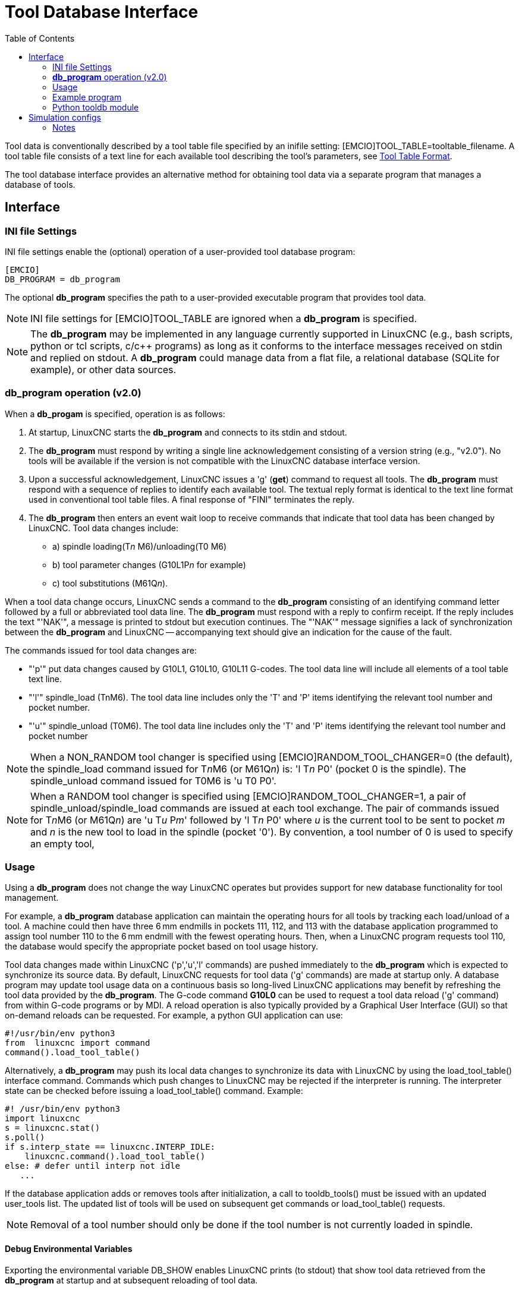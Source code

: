 :lang: en
:toc:

[[cha:tooldatabase]]
= Tool Database Interface

// Custom lang highlight
// must come after the doc title, to work around a bug in asciidoc 8.6.6
:ini: {basebackend@docbook:'':ini}
:hal: {basebackend@docbook:'':hal}
:ngc: {basebackend@docbook:'':ngc}

Tool data is conventionally described by a tool table file specified
by an inifile setting: [EMCIO]TOOL_TABLE=tooltable_filename.  A tool
table file consists of a text line for each available tool describing
the tool's parameters, see <<sec:tool-table,Tool Table Format>>.

The tool database interface provides an alternative method for
obtaining tool data via a separate program that manages a database of
tools.

==  Interface

=== INI file Settings

INI file settings enable the (optional) operation of a user-provided
tool database program:

[source,{ini}]
----
[EMCIO]
DB_PROGRAM = db_program
----

The optional *db_program* specifies the path to a user-provided
executable program that provides tool data.

[NOTE]
INI file settings for [EMCIO]TOOL_TABLE are ignored when a *db_program*
is specified.

[NOTE]
The *db_program* may be implemented in any language currently
supported in LinuxCNC (e.g., bash scripts, python or tcl scripts,
c/c++ programs) as long as it conforms to the interface messages
received on stdin and replied on stdout.  A *db_program* could
manage data from a flat file, a relational database (SQLite for
example), or other data sources.

=== *db_program* operation (v2.0)

When a *db_progam* is specified, operation is as follows:

. At startup, LinuxCNC starts the *db_program* and connects
  to its stdin and stdout.

. The *db_program* must respond by writing a single line acknowledgement
  consisting of a version string (e.g., "v2.0").  No tools will be
  available if the version is not compatible with the LinuxCNC database
  interface version.

. Upon a successful acknowledgement, LinuxCNC issues a 'g' (*get*)
  command to request all tools.  The *db_program* must respond with a
  sequence of replies to identify each available tool.  The textual
  reply format is identical to the text line format used in conventional tool
  table files.  A final response of "FINI" terminates the reply.

. The *db_program* then enters an event wait loop to receive commands
  that indicate that tool data has been changed by LinuxCNC.  Tool data
  changes include:
  * a) spindle loading(T__n__ M6)/unloading(T0 M6)
  * b) tool parameter changes (G10L1P__n__ for example)
  * c) tool substitutions (M61Q__n__).

When a tool data change occurs, LinuxCNC sends a command to the
*db_program* consisting of an identifying command letter followed by a
full or abbreviated tool data line.  The *db_program* must respond with
a reply to confirm receipt.  If the reply includes the text "'NAK'", a
message is printed to stdout but execution continues.  The "'NAK'"
message signifies a lack of synchronization between the *db_program* and
LinuxCNC -- accompanying text should give an indication for the cause of
the fault.

The commands issued for tool data changes are:

* "'p'" put data changes caused by G10L1, G10L10, G10L11 G-codes.
  The tool data line will include all elements of a tool table
  text line.

* "'l'" spindle_load (TnM6). The tool data line includes only the 'T' and
  'P' items identifying the relevant tool number and pocket number.

* "'u'" spindle_unload (T0M6).  The tool data line includes only the 'T'
  and 'P' items identifying the relevant tool number and pocket number

[NOTE]
When a NON_RANDOM tool changer is specified using
[EMCIO]RANDOM_TOOL_CHANGER=0 (the default), the spindle_load command
issued for T__n__M6 (or M61Q__n__) is: 'l T__n__ P0' (pocket 0 is the spindle).
The spindle_unload command issued for T0M6 is 'u T0 P0'.

[NOTE]
When a RANDOM tool changer is specified using
[EMCIO]RANDOM_TOOL_CHANGER=1, a pair of spindle_unload/spindle_load
commands are issued at each tool exchange.  The pair of commands
issued for T__n__M6 (or M61Q__n__) are 'u T__u__ P__m__' followed by 'l T__n__ P0' where
__u__ is the current tool to be sent to pocket __m__ and __n__ is the new
tool to load in the spindle (pocket '0').  By convention, a tool
number of 0 is used to specify an empty tool,

=== Usage

Using a *db_program* does not change the way LinuxCNC operates but
provides support for new database functionality for tool management.

For example, a *db_program* database application can maintain the
operating hours for all tools by tracking each load/unload of a tool.
A machine could then have three 6&thinsp;mm endmills in pockets 111, 112, and
113 with the database application programmed to assign tool number 110
to the 6&thinsp;mm endmill with the fewest operating hours.  Then, when a
LinuxCNC program requests tool 110, the database would specify the
appropriate pocket based on tool usage history.

Tool data changes made within LinuxCNC ('p','u','l' commands) are
pushed immediately to the *db_program* which is expected to
synchronize its source data.  By default, LinuxCNC requests for tool
data ('g' commands) are made at startup only.  A database program may
update tool usage data on a continuous basis so long-lived LinuxCNC
applications may benefit by refreshing the tool data provided by the
*db_program*.  The G-code command *G10L0* can be used to request a
tool data reload ('g' command) from within G-code programs or by MDI.
A reload operation is also typically provided by a Graphical User
Interface (GUI) so that on-demand reloads can be requested.  For
example, a python GUI application can use:

[source,python]
----
#!/usr/bin/env python3
from  linuxcnc import command
command().load_tool_table()
----

Alternatively, a *db_program* may push its local data changes to
synchronize its data with LinuxCNC by using the load_tool_table()
interface command.  Commands which push changes to LinuxCNC may be
rejected if the interpreter is running.  The interpreter state can be
checked before issuing a load_tool_table() command.  Example:

[source,python]
----
#! /usr/bin/env python3
import linuxcnc
s = linuxcnc.stat()
s.poll()
if s.interp_state == linuxcnc.INTERP_IDLE:
    linuxcnc.command().load_tool_table()
else: # defer until interp not idle
   ...
----

If the database application adds or removes tools after
initialization, a call to tooldb_tools() must be issued with an
updated user_tools list.  The updated list of tools will
be used on subsequent get commands or load_tool_table()
requests.

[NOTE]
Removal of a tool number should only be done if the tool number
is not currently loaded in spindle.


==== Debug Environmental Variables

Exporting the environmental variable DB_SHOW enables LinuxCNC prints (to
stdout) that show tool data retrieved from the *db_program* at startup
and at subsequent reloading of tool data.

Exporting the environmental variable DB_DEBUG enables LinuxCNC prints (to
stdout) for additional debugging information about interface activity.

=== Example program

An example *db_program* (implemented as a python script) is provided
with the simulation examples.  The program demonsrates the
required operations to:

. acknowledge startup version
. receive tool data requests:  'g' (*get* command)
. receive tool data updates:   'p' (*put* command)
. receive tool load updates:   'l' (*load_spindle* command)
. receive tool unload updates: 'u' (*unload_spindle* command)

=== Python tooldb module

The example program uses a LinuxCNC provided python module ('tooldb')
that manages the low-level details for communication and version
verification.  This module uses callback functions specified by the
*db_program* to respond to  the 'g' (get) command and the commands that
indicate tool data changes ('p', 'l', 'u').

The *db_program* uses the 'tooldb' module by implementing the
following python code:

[source,python]
----
user_tools = list(...)   # list of available tool numbers

def user_get_tool(toolno):
    # function to respond to 'g' (get) commands
    # called once for each toolno in user_tools
    ...
def user_put_tool(toolno,params):
    # function to respond to 'p' (put) commands
    ...
def user_load_spindle(toolno,params):
    # function to respond to 'l' (put) commands
    ...
def user_unload_spindle(toolno,params):
    # function to respond to 'u' (put) commands
    ...

#------------------------------------------------------------
# Begin:
from tooldb import tooldb_tools     # identify known tools
from tooldb import tooldb_callbacks # identify functions
from tooldb import tooldb_loop      # main loop

tooldb_tools(user_tools)
tooldb_callbacks(user_get_tool,
                 user_put_tool,
                 user_load_spindle,
                 user_unload_spindle,
                )
tooldb_loop()
----

[NOTE]
Use of 'tooldb' is not required -- it is provided as a demonstration
of the required interface and as a convenience for implementing
python-based applications that interface with an external database.

== Simulation configs

Simulation configs using the axis gui:

. configs/sim/axis/db_demo/*db_ran*.ini    (random_toolchanger)
. configs/sim/axis/db_demo/*db_nonran*.ini (nonrandom_toolchanger)

Each sim config simulates a *db_program* implementing a database
with 10 tools numbered 10--19.

The *db_program* is provided by a single script (db.py) and symbolic
links to it for alternative uses: db_ran.py and db_nonran.py.
By default, the script implements random_toolchanger functionality.
Nonrandom toolchanger functions are substituted if the link name
includes the text "'nonran'".

The sim configs demonstrate the use of the python 'tooldb' interface
module and implement a basic flat-file database that tracks tool time
usage for multiple tools having equal diameters.  The database rules
support selection of the tool having the lowest operating time.

The sim configs use a primary task to monitor and respond to tool
updates initiated from within LinuxCNC.  A periodic task updates
tool time usage at reguar intervals.  Separate, concurrent tasks
are implemented as threads to demonstrate the code required when changes
are initiated by the *db_program* and demonstrate methods for synchronizing
LinuxCNC internal tooldata.
Examples include:

. updates of tool parameters
. addition and removal of tool numbers

A mutual exclusion lock is used to protect data from inconsistencies due
to race conditions between LinuxCNC tooldata updates and the database
application updates.

=== Notes

When a *db_program* is used in conjunction with a random tool changer
([EMCIO]RANDOM_TOOLCHANGER), LinuxCNC maintains a file
('db_spindle.tbl' in the configuration directory) that consists of a
single tool table line identifying the current tool in the spindle.

// vim: set syntax=asciidoc:
